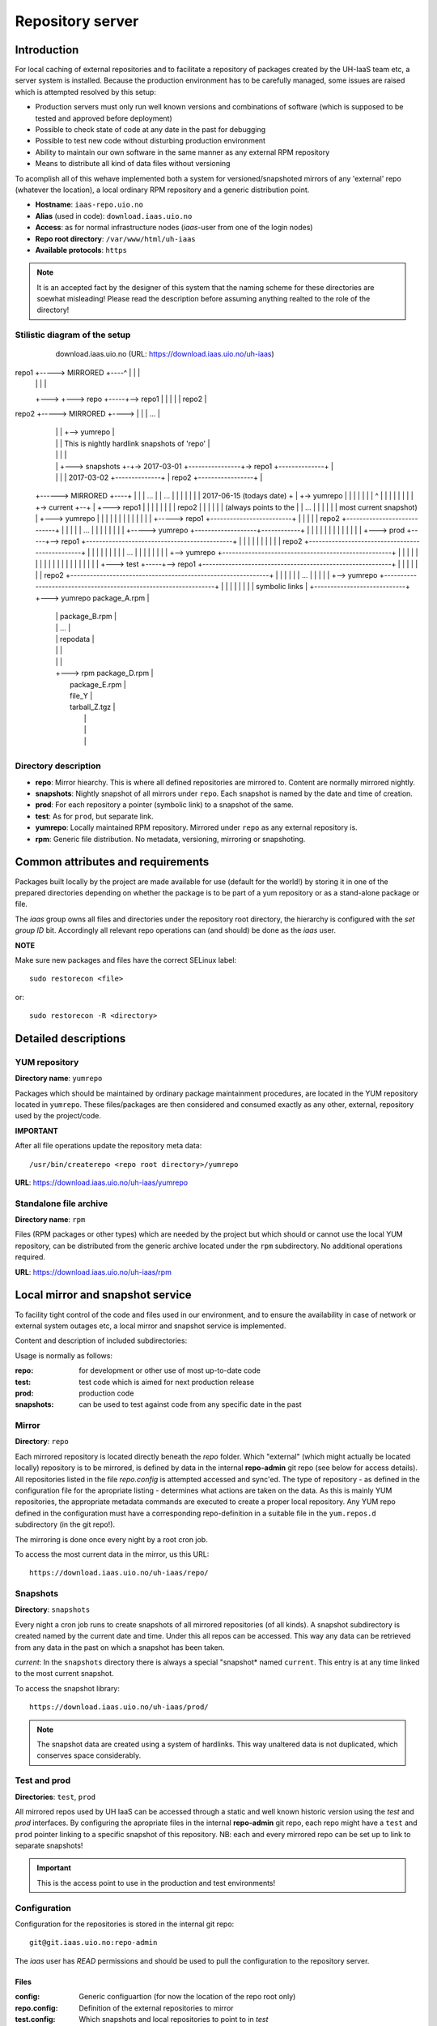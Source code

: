 =================
Repository server
=================


Introduction
============


For local caching of external repositories and to facilitate a repository of
packages created by the UH-IaaS team etc, a server system is installed.
Because the production environment has to be carefully managed, some issues are
raised which is attempted resolved by this setup:

* Production servers must only run well known versions and combinations of
  software (which is supposed to be tested and approved before deployment)
* Possible to check state of code at any date in the past for debugging
* Possible to test new code without disturbing production environment
* Ability to maintain our own software in the same manner as any external
  RPM repository
* Means to distribute all kind of data files without versioning


To acomplish all of this wehave implemented both a system for versioned/snapshoted
mirrors of any 'external' repo (whatever the location), a local ordinary RPM
repository and a generic distribution point.

* **Hostname**: ``iaas-repo.uio.no``
* **Alias** (used in code): ``download.iaas.uio.no``
* **Access**: as for normal infrastructure nodes (*iaas*-user from one of the
  login nodes)
* **Repo root directory**: ``/var/www/html/uh-iaas``
* **Available protocols**: ``https``


.. Note::
   It is an accepted fact by the designer of this system that the naming scheme
   for these directories are soewhat misleading! Please read the description
   before assuming anything realted to the role of the directory!


Stilistic diagram of the setup
------------------------------




                                    download.iaas.uio.no     (URL: https://download.iaas.uio.no/uh-iaas)
                                 +--------------------------------------------------------------------------------------------------------+
                                 | /var/www/html/uh-iaas                                                                                  |
                                 |                                                                                                        |
                                 |   |                                                                                                    |
repo1  +----->  MIRRORED +----^  |   |                                                                                                    |
                              |  |   |                                                                                                    |
                              +--->  +---> repo  +-----+--> repo1                                                                         |
                              |  |   |                 |    repo2                                                                         |
repo2  +----->  MIRRORED +---->  |   |                 |    ...                                                                           |
                              |  |   |                 +--> yumrepo                                                                       |
                              |  |   |                                   This is nightly hardlink snapshots of 'repo'                     |
                              |  |   |                                                                                                    |
                              |  |   +---> snapshots  +-+-> 2017-03-01  +----------------+-> repo1 +--------------+                       |
                              |  |   |                  |   2017-03-02  +--------------+ |   repo2 +-----------------+                    |
      +------>  MIRRORED +----+  |   |                  |   ...                        | |   ...                  |  |                    |
      |                          |   |                  |   2017-06-15 (todays date) + | +-> yumrepo              |  |                    |
      |                          |   |                  |               ^            | |                          |  |                    |
      |                          |   |                  +-> current  +--+            | +---> repo1                |  |                    |
      |                          |   |                                               | |     repo2                |  |                    |
      |                          |   |                  (always points to the        | |     ...                  |  |                    |
      |                          |   |                   most current snapshot)      | +---> yumrepo              |  |                    |
      |                          |   |                                               |                            |  |                    |
      |                          |   |                                               +-----> repo1   +-------------------------+          |
      |                          |   |                                               |       repo2   +----------------------------+       |
      |                          |   |                                               |       ...                  |  |         |  |       |
      |                          |   |                                               +-----> yumrepo +-------------------+------------+   |
      |                          |   |                                                                            |  |   |     |  |   |   |
      |                          |   +---> prod  +-----+--> repo1   +---------------------------------------------+  |   |     |  |   |   |
      |                          |   |                 |    repo2   +------------------------------------------------+   |     |  |   |   |
      |                          |   |                 |    ...                                                          |     |  |   |   |
      |                          |   |                 +--> yumrepo +----------------------------------------------------+     |  |   |   |
      |                          |   |                                                                                         |  |   |   |
      |                          |   |                                                                                         |  |   |   |
      |                          |   +---> test  +-----+--> repo1   +----------------------------------------------------------+  |   |   |
      |                          |   |                 |    repo2   +-------------------------------------------------------------+   |   |
      |                          |   |                 |    ...                                                                       |   |
      |                          |   |                 +--> yumrepo +-----------------------------------------------------------------+   |
      |                          |   |                                                                                                    |
      |                          |   |                                                                 symbolic links                     |
      +----------------------------+ +---> yumrepo    package_A.rpm                                                                       |
                                 |   |                package_B.rpm                                                                       |
                                 |   |                ...                                                                                 |
                                 |   |                repodata                                                                            |
                                 |   |                                                                                                    |
                                 |   |                                                                                                    |
                                 |   +---> rpm        package_D.rpm                                                                       |
                                 |                    package_E.rpm                                                                       |
                                 |                    file_Y                                                                              |
                                 |                    tarball_Z.tgz                                                                       |
                                 |                                                                                                        |
                                 |                                                                                                        |
                                 |                                                                                                        |
                                 +--------------------------------------------------------------------------------------------------------+


Directory description
---------------------

* **repo**: Mirror hiearchy. This is where all defined repositories are mirrored
  to. Content are normally mirrored nightly.
* **snapshots**: Nightly snapshot of all mirrors under ``repo``. Each snapshot is
  named by the date and time of creation.
* **prod**: For each repository a pointer (symbolic link) to a snapshot of the
  same.
* **test**: As for ``prod``, but separate link.
* **yumrepo**: Locally maintained RPM repository. Mirrored under ``repo`` as any
  external repository is.
* **rpm**: Generic file distribution. No metadata, versioning, mirroring or
  snapshoting.



Common attributes and requirements
==================================

Packages built locally by the project are made available for use (default for the world!)
by storing it in one of the prepared directories depending on whether the package is to
be part of a yum repository or as a stand-alone package or file.

The *iaas* group owns all files and directories under the repository root
directory, the hierarchy is configured with the `set group ID` bit. Accordingly
all relevant repo operations can (and should) be done as the *iaas* user.

**NOTE**

Make sure new packages and files have the correct SELinux label::

  sudo restorecon <file>

or::

  sudo restorecon -R <directory>



Detailed descriptions
=====================


YUM repository
--------------

**Directory name**: ``yumrepo``

Packages which should be maintained by ordinary package maintainment procedures,
are located in the YUM repository located in ``yumrepo``. These files/packages
are then considered and consumed exactly as any other, external, repository used by the
project/code.


**IMPORTANT**

After all file operations update the repository meta data::

  /usr/bin/createrepo <repo root directory>/yumrepo


**URL**: `<https://download.iaas.uio.no/uh-iaas/yumrepo>`_



Standalone file archive
-----------------------

**Directory name**: ``rpm``

Files (RPM packages or other types) which are needed by the project but which should or cannot
use the local YUM repository, can be distributed from the generic archive
located under the ``rpm`` subdirectory. No additional operations required.

**URL**: `<https://download.iaas.uio.no/uh-iaas/rpm>`_



Local mirror and snapshot service
=================================


To facility tight control of the code and files used in our environment, and to
ensure the availability in case of network or external system outages etc, a
local mirror and snapshot service is implemented.

Content and description of included subdirectories:

========== =============== ============================================================================================== ===============================================
Short name Long name        Description                                                                                    URL
=========  =============== ============================================================================================== ===============================================
repo       Repository      Latest sync from external sources                                                              https://download.iaas.uio.no/uh-iaas/repo
snapshots  Snapshots       Regular (usually daily) snapshots of data in repo                                              https://download.iaas.uio.no/uh-iaas/snapshots
test       Test repo       Pointer to a specific snapshot in time, usually newer than `prod`                              https://download.iaas.uio.no/uh-iaas/test 
prod       Production repo Pointer to a specific snapshot in time with well-tested data, used in production environments  https://download.iaas.uio.no/uh-iaas/prod
========== =============== ============================================================================================== ===============================================

Usage is normally as follows:

:repo: for development or other use of most up-to-date code
:test: test code which is aimed for next production release
:prod: production code
:snapshots: can be used to test against code from any specific date in the past



Mirror
------ 

**Directory**: ``repo``

Each mirrored repository is located directly beneath the `repo` folder. Which
"external" (which might actually be located locally) repository is to be
mirrored, is defined by data in the internal **repo-admin** git repo (see below
for access details). All repositories listed in the file *repo.config* is
attempted accessed and sync'ed. The type of repository - as defined in the
configuration file for the apropriate listing - determines what actions are
taken on the data. As this is mainly YUM repositories, the appropriate metadata
commands are executed to create a proper local repository. Any YUM repo defined
in the configuration must have a corresponding repo-definition in a suitable
file in the ``yum.repos.d`` subdirectory (in the git repo!).

The mirroring is done once every night by a root cron job.

To access the most current data in the mirror, us this URL::

    https://download.iaas.uio.no/uh-iaas/repo/


Snapshots
---------

**Directory**: ``snapshots``

Every night a cron job runs to create snapshots of all mirrored repositories (of
all kinds). A snapshot subdirectory is created named by the current date and time.
Under this all repos can be accessed. This way any data can be retrieved from
any data in the past on which a snapshot has been taken.

*current*: In the ``snapshots`` directory there is always a special "snapshot*
named ``current``. This entry is at any time linked to the most current
snapshot.

To access the snapshot library::

    https://download.iaas.uio.no/uh-iaas/prod/


.. Note::
   The snapshot data are created using a system of hardlinks. This way unaltered
   data is not duplicated, which conserves space considerably.


Test and prod
-------------

**Directories**: ``test``, ``prod``


All mirrored repos used by UH IaaS can be accessed through a static and well
known historic version using the *test* and *prod* interfaces. By configuring
the apropriate files in the internal **repo-admin** git repo, each repo might
have a ``test`` and ``prod`` pointer linking to a specific snapshot of this
repository. NB: each and every mirrored repo can be set up to link to separate
snapshots!

.. Important::
   This is the access point to use in the production and test environments!



Configuration
-------------

Configuration for the repositories is stored in the internal git repo::

    git@git.iaas.uio.no:repo-admin

The `iaas` user has *READ* permissions and should be used to pull the
configuration to the repository server.


Files
`````

:config:      Generic configuartion (for now the location of the repo root only)
:repo.config: Definition of the external repositories to mirror
:test.config: Which snapshots and local repositories to point to in `test`
:prod.config: Which snapshots and local repositories to point to in `prod`


Considerations
``````````````

- ``test`` should never point to a snapshot older than what the corresponding 
  ``prod`` are linkng to
- Pointers in ``prod`` **must also** exist in ``test``, the rationale
  being that this somewhat ensures that `prod` has already been tested.
  Links in the `prod` configuration which does not also exist in the `test`
  configuration will *not* be activated (removed if the exists)!
- If there are more than one link listed to the same repo the most current
  is always the one activated.
- Existing links not listed in the current configuration will be removed!


How to update
`````````````

1. Clone or pull the git repo locally
#. Edit files
#. Commit and push to central git repo
#. Log on to *osl-login-01*
#. Run the ansible job ``update_repo.yaml``::

     sudo ansible-playbook -e "hosts=download" lib/update_repo.yaml

   This action pull the latest config and update the pointers in `test` and
   `prod`.


Caveats
-------

* Any changes in the local YUM repository (``yumrepo``) is not
  accessible through the mirror interface (``repo``) until after the next upcoming
  mirror job (usually during the next night, check crontab on the mirror server
  for details). After this the data should be accessible under the ``repo`` link.
  
* New data mirrored is available under the ``snapshot`` link only after the next
  snapshot run (check crontab for details). This is normally scheduled for some
  time after the nightly mirror job.

* Data stored in any of the two local repositories are instantly accessible when
  accessed using the direct URL's as listed above.

